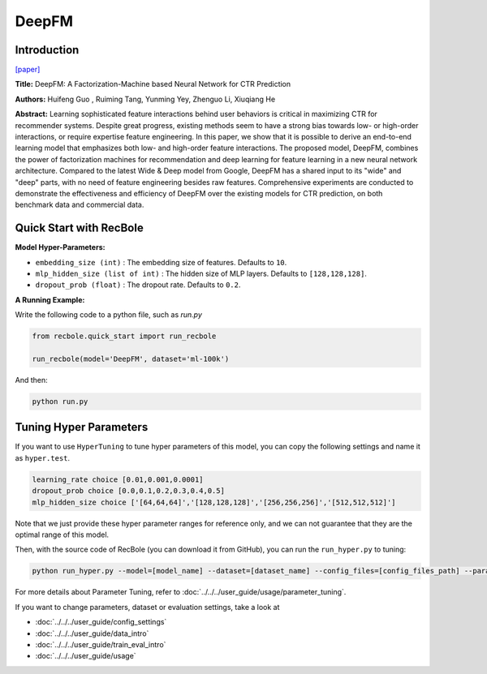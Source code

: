 DeepFM
===========

Introduction
---------------------

`[paper] <https://dl.acm.org/doi/abs/10.5555/3172077.3172127>`_

**Title:** DeepFM: A Factorization-Machine based Neural Network for CTR Prediction

**Authors:** Huifeng Guo , Ruiming Tang, Yunming Yey, Zhenguo Li, Xiuqiang He

**Abstract:**  Learning sophisticated feature interactions behind user behaviors is critical in maximizing CTR for recommender systems. Despite great progress, existing methods seem to have a strong bias towards low- or high-order interactions, or require expertise feature engineering. In this paper, we show that it is possible to derive an end-to-end learning model that emphasizes both low- and high-order feature interactions. The proposed model, DeepFM, combines the power of factorization machines for recommendation and deep learning for feature learning in a new neural network architecture. Compared to the latest Wide \& Deep model from Google, DeepFM has a shared input to its "wide" and "deep" parts, with no need of feature engineering besides raw features. Comprehensive experiments are conducted to demonstrate the effectiveness and efficiency of DeepFM over the existing models for CTR prediction, on both benchmark data and commercial data.

.. image:: ../../../asset/deepfm.png
    :width: 700
    :align: center

Quick Start with RecBole
-------------------------

**Model Hyper-Parameters:**

- ``embedding_size (int)`` : The embedding size of features. Defaults to ``10``.
- ``mlp_hidden_size (list of int)`` : The hidden size of MLP layers. Defaults to ``[128,128,128]``.
- ``dropout_prob (float)`` : The dropout rate. Defaults to ``0.2``.

**A Running Example:**

Write the following code to a python file, such as `run.py`

.. code:: python

   from recbole.quick_start import run_recbole

   run_recbole(model='DeepFM', dataset='ml-100k')

And then:

.. code:: bash

   python run.py


Tuning Hyper Parameters
-------------------------

If you want to use ``HyperTuning`` to tune hyper parameters of this model, you can copy the following settings and name it as ``hyper.test``.

.. code:: bash

   learning_rate choice [0.01,0.001,0.0001]
   dropout_prob choice [0.0,0.1,0.2,0.3,0.4,0.5]
   mlp_hidden_size choice ['[64,64,64]','[128,128,128]','[256,256,256]','[512,512,512]']

Note that we just provide these hyper parameter ranges for reference only, and we can not guarantee that they are the optimal range of this model.

Then, with the source code of RecBole (you can download it from GitHub), you can run the ``run_hyper.py`` to tuning:

.. code:: bash

	python run_hyper.py --model=[model_name] --dataset=[dataset_name] --config_files=[config_files_path] --params_file=hyper.test

For more details about Parameter Tuning, refer to :doc:`../../../user_guide/usage/parameter_tuning`.


If you want to change parameters, dataset or evaluation settings, take a look at

- :doc:`../../../user_guide/config_settings`
- :doc:`../../../user_guide/data_intro`
- :doc:`../../../user_guide/train_eval_intro`
- :doc:`../../../user_guide/usage`